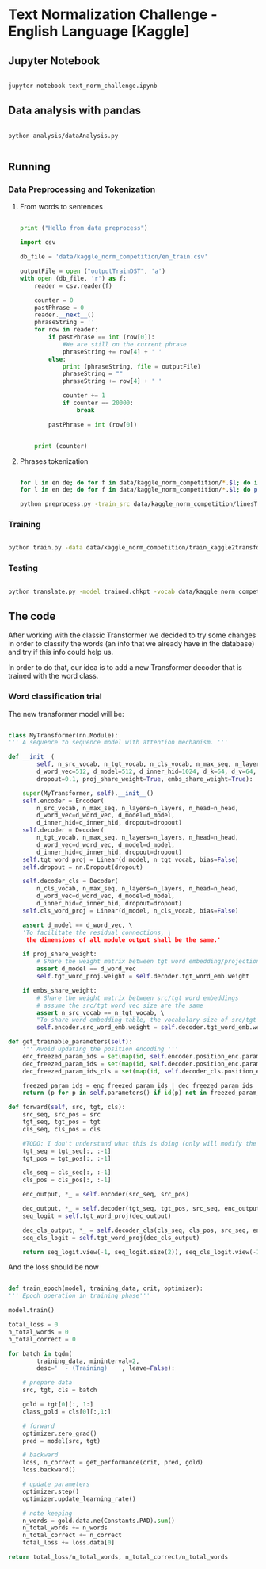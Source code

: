 

* Text Normalization Challenge - English Language [Kaggle]

** Jupyter Notebook

   #+BEGIN_SRC bash

   jupyter notebook text_norm_challenge.ipynb
   
   #+END_SRC

** Data analysis with pandas

   # #+BEGIN_SRC python

   #   import pandas as pd
   #   import matplotlib
   #   from collections import Counter

   #   matplotlib.use('Agg')

   #   import matplotlib.pyplot as plt

   #   def make_hist (num_values, name):
   #       plt.clf()

   #       plt.figure(figsize=(20, 20))
   #       plt.bar(range(len(num_values)), list(num_values.values()), align='center')
   #       plt.xticks(range(len(num_values)), list(num_values.keys()))

   #       plt.savefig(name + '.png')

   #   def main():
   #       print ("Hello from data analysis main")

   #       df = pd.read_csv('/home/team7/Data/project/en_train.csv')

   #       columns = df['class'].value_counts()


   #       num_values = {}
   #       percentage_modif = {}

   #       for column in columns.keys():
   #           df_aux = df.loc[df['class'] == column]
   #           df_dif = df_aux.loc[df_aux['before'] != df_aux['after']]

   #           num_values[column] = len(df_aux)
   #           percentage_modif[column] = len (df_dif) / len(df_aux)


   #       make_hist(num_values, 'hist')
   #       make_hist(percentage_modif, 'hist_modif')


   #   def main4():
   #       print("Hello from data analysis main")

   #       df = pd.read_csv('/home/team7/Data/project/en_train.csv')

   #       columns = df['class'].value_counts()

   #       num_values = {}
   #       percentage_modif = {}

   #       for column in columns.keys():
   #           df_aux = df.loc[df['class'] == column]
   #           df_dif = df_aux.loc[df_aux['before'] != df_aux['after']]

   #           num_values[column] = len(df_aux)
   #           percentage_modif[column] = len(df_dif) / len(df_aux)

   #       make_hist(num_values, 'hist')
   #       make_hist(percentage_modif, 'hist_modif')

   #   def main2 ():
   #       print ("Hello from data analysis main2")

   #       df = pd.read_csv('/home/team7/Data/project/en_train.csv')

   #       df = df.loc[df['class'] == 'VERBATIM']

   #       print (df.head())

   #       import sys
   #       sys.exit()

   #       df['before'] = df ['before'].apply (str)
   #       df['beforeCount'] = df ['before'].apply (lambda x: len (x.split(' ')))

   #       df['after'] = df['after'].apply(str)
   #       df['afterCount'] = df ['after'].apply (lambda x: len (x.split(' ')))

   #       columns = df['beforeCount'].value_counts()

   #       print (df.loc[df['beforeCount'] == 2].head())

   #       columns.plot.bar (figsize = (20, 20))

   #       plt.savefig ("hist_lenPLAIN_DST.png")
   #   def main3():
   #       dictionary = {1: 8957502, 2: 134575, 3: 177305, 4: 68841, 5: 30799, 6: 28000, 7: 23914, 8: 9018, 9: 1567, 10: 921, 11: 1100, 12: 544, 13: 1864, 14: 487, 15: 323, 16: 338, 17: 816, 18: 241, 19: 224, 20: 175, 21: 92, 22: 76, 23: 85, 24: 64, 25: 59, 26: 31, 27: 28, 28: 22, 29: 17, 30: 15, 31: 15, 32: 21, 33: 19, 34: 12, 35: 12, 36: 10, 37: 5, 38: 6, 39: 7, 40: 18, 41: 7, 42: 12, 43: 6, 44: 4, 45: 4, 46: 16, 47: 7, 48: 15, 49: 6, 50: 8, 51: 6, 52: 11, 53: 12, 54: 8, 55: 8, 56: 9, 57: 7, 58: 7, 59: 7, 60: 12, 61: 12, 62: 3, 63: 7, 64: 9, 65: 10, 66: 10, 67: 7, 68: 14, 69: 5, 70: 7, 71: 8, 72: 9, 73: 10, 74: 5, 75: 4, 76: 8, 77: 2, 78: 3, 79: 6, 80: 6, 81: 7, 82: 10, 83: 5, 84: 1, 85: 5, 86: 10, 87: 4, 88: 6, 89: 7, 90: 11, 91: 3, 92: 3, 93: 7, 94: 7, 95: 3, 96: 4, 97: 4, 98: 6, 99: 1, 100: 3, 101: 4, 102: 4, 103: 7, 104: 5, 105: 4, 106: 4, 107: 6, 108: 5, 109: 1, 110: 4, 111: 5, 112: 4, 113: 2, 114: 3, 115: 2, 116: 3, 117: 2, 118: 4, 119: 3, 120: 5, 121: 4, 122: 6, 123: 3, 124: 2, 125: 3, 126: 3, 127: 2, 128: 6, 129: 4, 130: 4, 131: 3, 132: 3, 133: 2, 134: 1, 137: 3, 138: 1, 139: 1, 652: 1, 141: 1, 142: 2, 143: 1, 145: 1, 146: 2, 147: 4, 150: 4, 151: 1, 152: 1, 153: 1, 154: 2, 155: 2, 156: 3, 157: 1, 158: 1, 159: 1, 160: 3, 673: 1, 162: 1, 163: 1, 164: 3, 165: 3, 167: 2, 168: 1, 169: 1, 170: 2, 171: 3, 173: 1, 174: 1, 689: 1, 180: 1, 182: 1, 183: 1, 186: 2, 187: 1, 190: 1, 196: 1, 197: 1, 199: 2, 201: 3, 202: 1, 206: 1, 207: 1, 221: 1, 223: 1, 229: 1, 230: 1, 241: 2, 252: 1, 766: 1, 261: 1, 284: 1, 291: 1, 303: 1, 1846: 1, 311: 1, 315: 1, 320: 1, 343: 1, 536: 1, 360: 1, 363: 1, 409: 1, 161: 1, 177: 1}

   #       make_hist(dictionary, "numWordsDST")

   #   # Running the analysis 
   #   main2()
   
   # #+END_SRC

   #+BEGIN_SRC shell

   python analysis/dataAnalysis.py
   
   #+END_SRC
   
** Running
   
*** Data Preprocessing and Tokenization

**** From words to sentences

    #+BEGIN_SRC python

      print ("Hello from data preprocess")

      import csv

      db_file = 'data/kaggle_norm_competition/en_train.csv'                    # Here you should put the path to the file you want to change

      outputFile = open ("outputTrainDST", 'a')
      with open (db_file, 'r') as f:
          reader = csv.reader(f)

          counter = 0
          pastPhrase = 0
          reader.__next__()
          phraseString = ''
          for row in reader:
              if pastPhrase == int (row[0]):
                  #We are still on the current phrase
                  phraseString += row[4] + ' '
              else:
                  print (phraseString, file = outputFile)
                  phraseString = ""
                  phraseString += row[4] + ' '

                  counter += 1
                  if counter == 20000:
                      break

              pastPhrase = int (row[0])


          print (counter)

    #+END_SRC


**** Phrases tokenization
    

       #+BEGIN_SRC bash       

       for l in en de; do for f in data/kaggle_norm_competition/*.$l; do if [[ "$f" != *"test"* ]]; then sed -i "$ d" $f; fi;  done; done
       for l in en de; do for f in data/kaggle_norm_competition/*.$l; do perl tokenizer.perl -a -no-escape -l $l -q  < $f > $f.atok; done; done

       python preprocess.py -train_src data/kaggle_norm_competition/linesTrainSRC -train_tgt data/kaggle_norm_competition/linesTrainDST -valid_src data/kaggle_norm_competition/linesValSRC -valid_tgt data/kaggle_norm_competition/linesValDST -save_data data/kaggle_norm_competition/train_kaggle2transformer.atok.low.pt
   
   #+END_SRC

*** Training

           #+BEGIN_SRC bash

   python train.py -data data/kaggle_norm_competition/train_kaggle2transformer.atok.low.pt -save_model trained -save_mode best -proj_share_weight
   
   #+END_SRC

*** Testing

           #+BEGIN_SRC bash
	   
   python translate.py -model trained.chkpt -vocab data/kaggle_norm_competition/train_kaggle2transformer.atok.low.pt -src data/kaggle_norm_competition/linesTest
   
   #+END_SRC
    
** The code

   After working with the classic Transformer we decided to try some changes in order to classify the words (an info that we already have in the database) and try if this info could help us.

   In order to do that, our idea is to add a new Transformer decoder that is trained with the word class.

*** Word classification trial

    The new transformer model will be:

    #+BEGIN_SRC python

    class MyTransformer(nn.Module):                                                                                                                                                                                                               
    ''' A sequence to sequence model with attention mechanism. '''                                                                                                                                                                            
                                                                                                                                                                                                                                              
    def __init__(                                                                                                                                                                                                                             
            self, n_src_vocab, n_tgt_vocab, n_cls_vocab, n_max_seq, n_layers=6, n_head=8,                                                                                                                                                     
            d_word_vec=512, d_model=512, d_inner_hid=1024, d_k=64, d_v=64,                                                                                                                                                                    
            dropout=0.1, proj_share_weight=True, embs_share_weight=True):                                                                                                                                                                     
                                                                                                                                                                                                                                              
        super(MyTransformer, self).__init__()                                                                                                                                                                                                 
        self.encoder = Encoder(                                                                                                                                                                                                               
            n_src_vocab, n_max_seq, n_layers=n_layers, n_head=n_head,                                                                                                                                                                         
            d_word_vec=d_word_vec, d_model=d_model,                                                                                                                                                                                           
            d_inner_hid=d_inner_hid, dropout=dropout)                                                                                                                                                                                         
        self.decoder = Decoder(                                                                                                                                                                                                               
            n_tgt_vocab, n_max_seq, n_layers=n_layers, n_head=n_head,                                                                                                                                                                         
            d_word_vec=d_word_vec, d_model=d_model,                                                                                                                                                                                           
            d_inner_hid=d_inner_hid, dropout=dropout)                                                                                                                                                                                         
        self.tgt_word_proj = Linear(d_model, n_tgt_vocab, bias=False)                                                                                                                                                                         
        self.dropout = nn.Dropout(dropout)                                                                                                                                                                                                    
                                                                                                                                                                                                                                              
        self.decoder_cls = Decoder(                                                                                                                                                                                                           
            n_cls_vocab, n_max_seq, n_layers=n_layers, n_head=n_head,                                                                                                                                                                         
            d_word_vec=d_word_vec, d_model=d_model,                                                                                                                                                                                           
            d_inner_hid=d_inner_hid, dropout=dropout)                                                                                                                                                                                         
        self.cls_word_proj = Linear(d_model, n_cls_vocab, bias=False)                                                                                                                                                                         
                                                                                                                                                                                                                                              
        assert d_model == d_word_vec, \                                                                                                                                                                                                       
        'To facilitate the residual connections, \                                                                                                                                                                                            
         the dimensions of all module output shall be the same.'                                                                                                                                                                              
                                                                                                                                                                                                                                              
        if proj_share_weight:                                                                                                                                                                                                                 
            # Share the weight matrix between tgt word embedding/projection                                                                                                                                                                   
            assert d_model == d_word_vec                                                                                                                                                                                                      
            self.tgt_word_proj.weight = self.decoder.tgt_word_emb.weight                                                                                                                                                                      
                                                                                                                                                                                                                                              
        if embs_share_weight:                                                                                                                                                                                                                 
            # Share the weight matrix between src/tgt word embeddings                                                                                                                                                                         
            # assume the src/tgt word vec size are the same                                                                                                                                                                                   
            assert n_src_vocab == n_tgt_vocab, \                                                                                                                                                                                              
            "To share word embedding table, the vocabulary size of src/tgt shall be the same."                                                                                                                                                
            self.encoder.src_word_emb.weight = self.decoder.tgt_word_emb.weight                                                                                                                                                               
                                                                                                                                                                                                                                              
    def get_trainable_parameters(self):                                                                                                                                                                                                       
        ''' Avoid updating the position encoding '''                                                                                                                                                                                          
        enc_freezed_param_ids = set(map(id, self.encoder.position_enc.parameters()))                                                                                                                                                          
        dec_freezed_param_ids = set(map(id, self.decoder.position_enc.parameters()))                                                                                                                                                          
        dec_freezed_param_ids_cls = set(map(id, self.decoder_cls.position_enc.parameters()))                                                                                                                                                  
                                                                                                                                                                                                                                              
        freezed_param_ids = enc_freezed_param_ids | dec_freezed_param_ids | dec_freezed_param_ids_cls                                                                                                                                         
        return (p for p in self.parameters() if id(p) not in freezed_param_ids)                                                                                                                                                               
                                                                                                                                                                                                                                              
    def forward(self, src, tgt, cls):                                                                                                                                                                                                         
        src_seq, src_pos = src                                                                                                                                                                                                                
        tgt_seq, tgt_pos = tgt                                                                                                                                                                                                                
        cls_seq, cls_pos = cls
	                                                                                                                                                                                                                                      
        #TODO: I don't understand what this is doing (only will modify the lenght of one sentence, the largest one)                                                                                                                           
        tgt_seq = tgt_seq[:, :-1]                                                                                                                                                                                                             
        tgt_pos = tgt_pos[:, :-1]                                                                                                                                                                                                             
                                                                                                                                                                                                                                              
        cls_seq = cls_seq[:, :-1]                                                                                                                                                                                                             
        cls_pos = cls_pos[:, :-1]                                                                                                                                                                                                             
                                                                                                                                                                                                                                              
        enc_output, *_ = self.encoder(src_seq, src_pos)                                                                                                                                                                                       
                                                                                                                                                                                                                                              
        dec_output, *_ = self.decoder(tgt_seq, tgt_pos, src_seq, enc_output)                                                                                                                                                                  
        seq_logit = self.tgt_word_proj(dec_output)                                                                                                                                                                                            
                                                                                                                                                                                                                                              
        dec_cls_output, *_ = self.decoder_cls(cls_seq, cls_pos, src_seq, enc_output)                                                                                                                                                          
        seq_cls_logit = self.tgt_word_proj(dec_cls_output)                                                                                                                                                                                    
                                                                                                                                                                                                                                              
        return seq_logit.view(-1, seq_logit.size(2)), seq_cls_logit.view(-1, seq_cls_logit.size(2))
    
    #+END_SRC

    And the loss should be now

    #+BEGIN_SRC python

    def train_epoch(model, training_data, crit, optimizer):                                                                                                                                                                                       
    ''' Epoch operation in training phase'''                                                                                                                                                                                                  
                                                                                                                                                                                                                                              
    model.train()                                                                                                                                                                                                                             
                                                                                                                                                                                                                                              
    total_loss = 0                                                                                                                                                                                                                            
    n_total_words = 0                                                                                                                                                                                                                         
    n_total_correct = 0                                                                                                                                                                                                                       
                                                                                                                                                                                                                                              
    for batch in tqdm(                                                                                                                                                                                                                        
            training_data, mininterval=2,                                                                                                                                                                                                     
            desc='  - (Training)   ', leave=False):                                                                                                                                                                                           
                                                                                                                                                                                                                                              
        # prepare data                                                                                                                                                                                                                        
        src, tgt, cls = batch                                                                                                                                                                                                                 
                                                                                                                                                                                                                                              
        gold = tgt[0][:, 1:]                                                                                                                                                                                                                  
        class_gold = cls[0][:,1:]                                                                                                                                                                                                             
                                                                                                                                                                                                                                              
        # forward                                                                                                                                                                                                                             
        optimizer.zero_grad()                                                                                                                                                                                                                 
        pred = model(src, tgt)                                                                                                                                                                                                                
                                                                                                                                                                                                                                              
        # backward                                                                                                                                                                                                                            
        loss, n_correct = get_performance(crit, pred, gold)                                                                                                                                                                                   
        loss.backward()                                                                                                                                                                                                                       
                                                                                                                                                                                                                                              
        # update parameters                                                                                                                                                                                                                   
        optimizer.step()                                                                                                                                                                                                                      
        optimizer.update_learning_rate()                                                                                                                                                                                                      
                                                                                                                                                                                                                                              
        # note keeping                                                                                                                                                                                                                        
        n_words = gold.data.ne(Constants.PAD).sum()                                                                                                                                                                                           
        n_total_words += n_words                                                                                                                                                                                                              
        n_total_correct += n_correct                                                                                                                                                                                                          
        total_loss += loss.data[0]                                                                                                                                                                                                            
                                                                                                                                                                                                                                              
    return total_loss/n_total_words, n_total_correct/n_total_words
    
    #+END_SRC
    

# *** Improvements
    
#    #+BEGIN_SRC python
   
#    #+END_SRC
 
   
# ** Results

   
